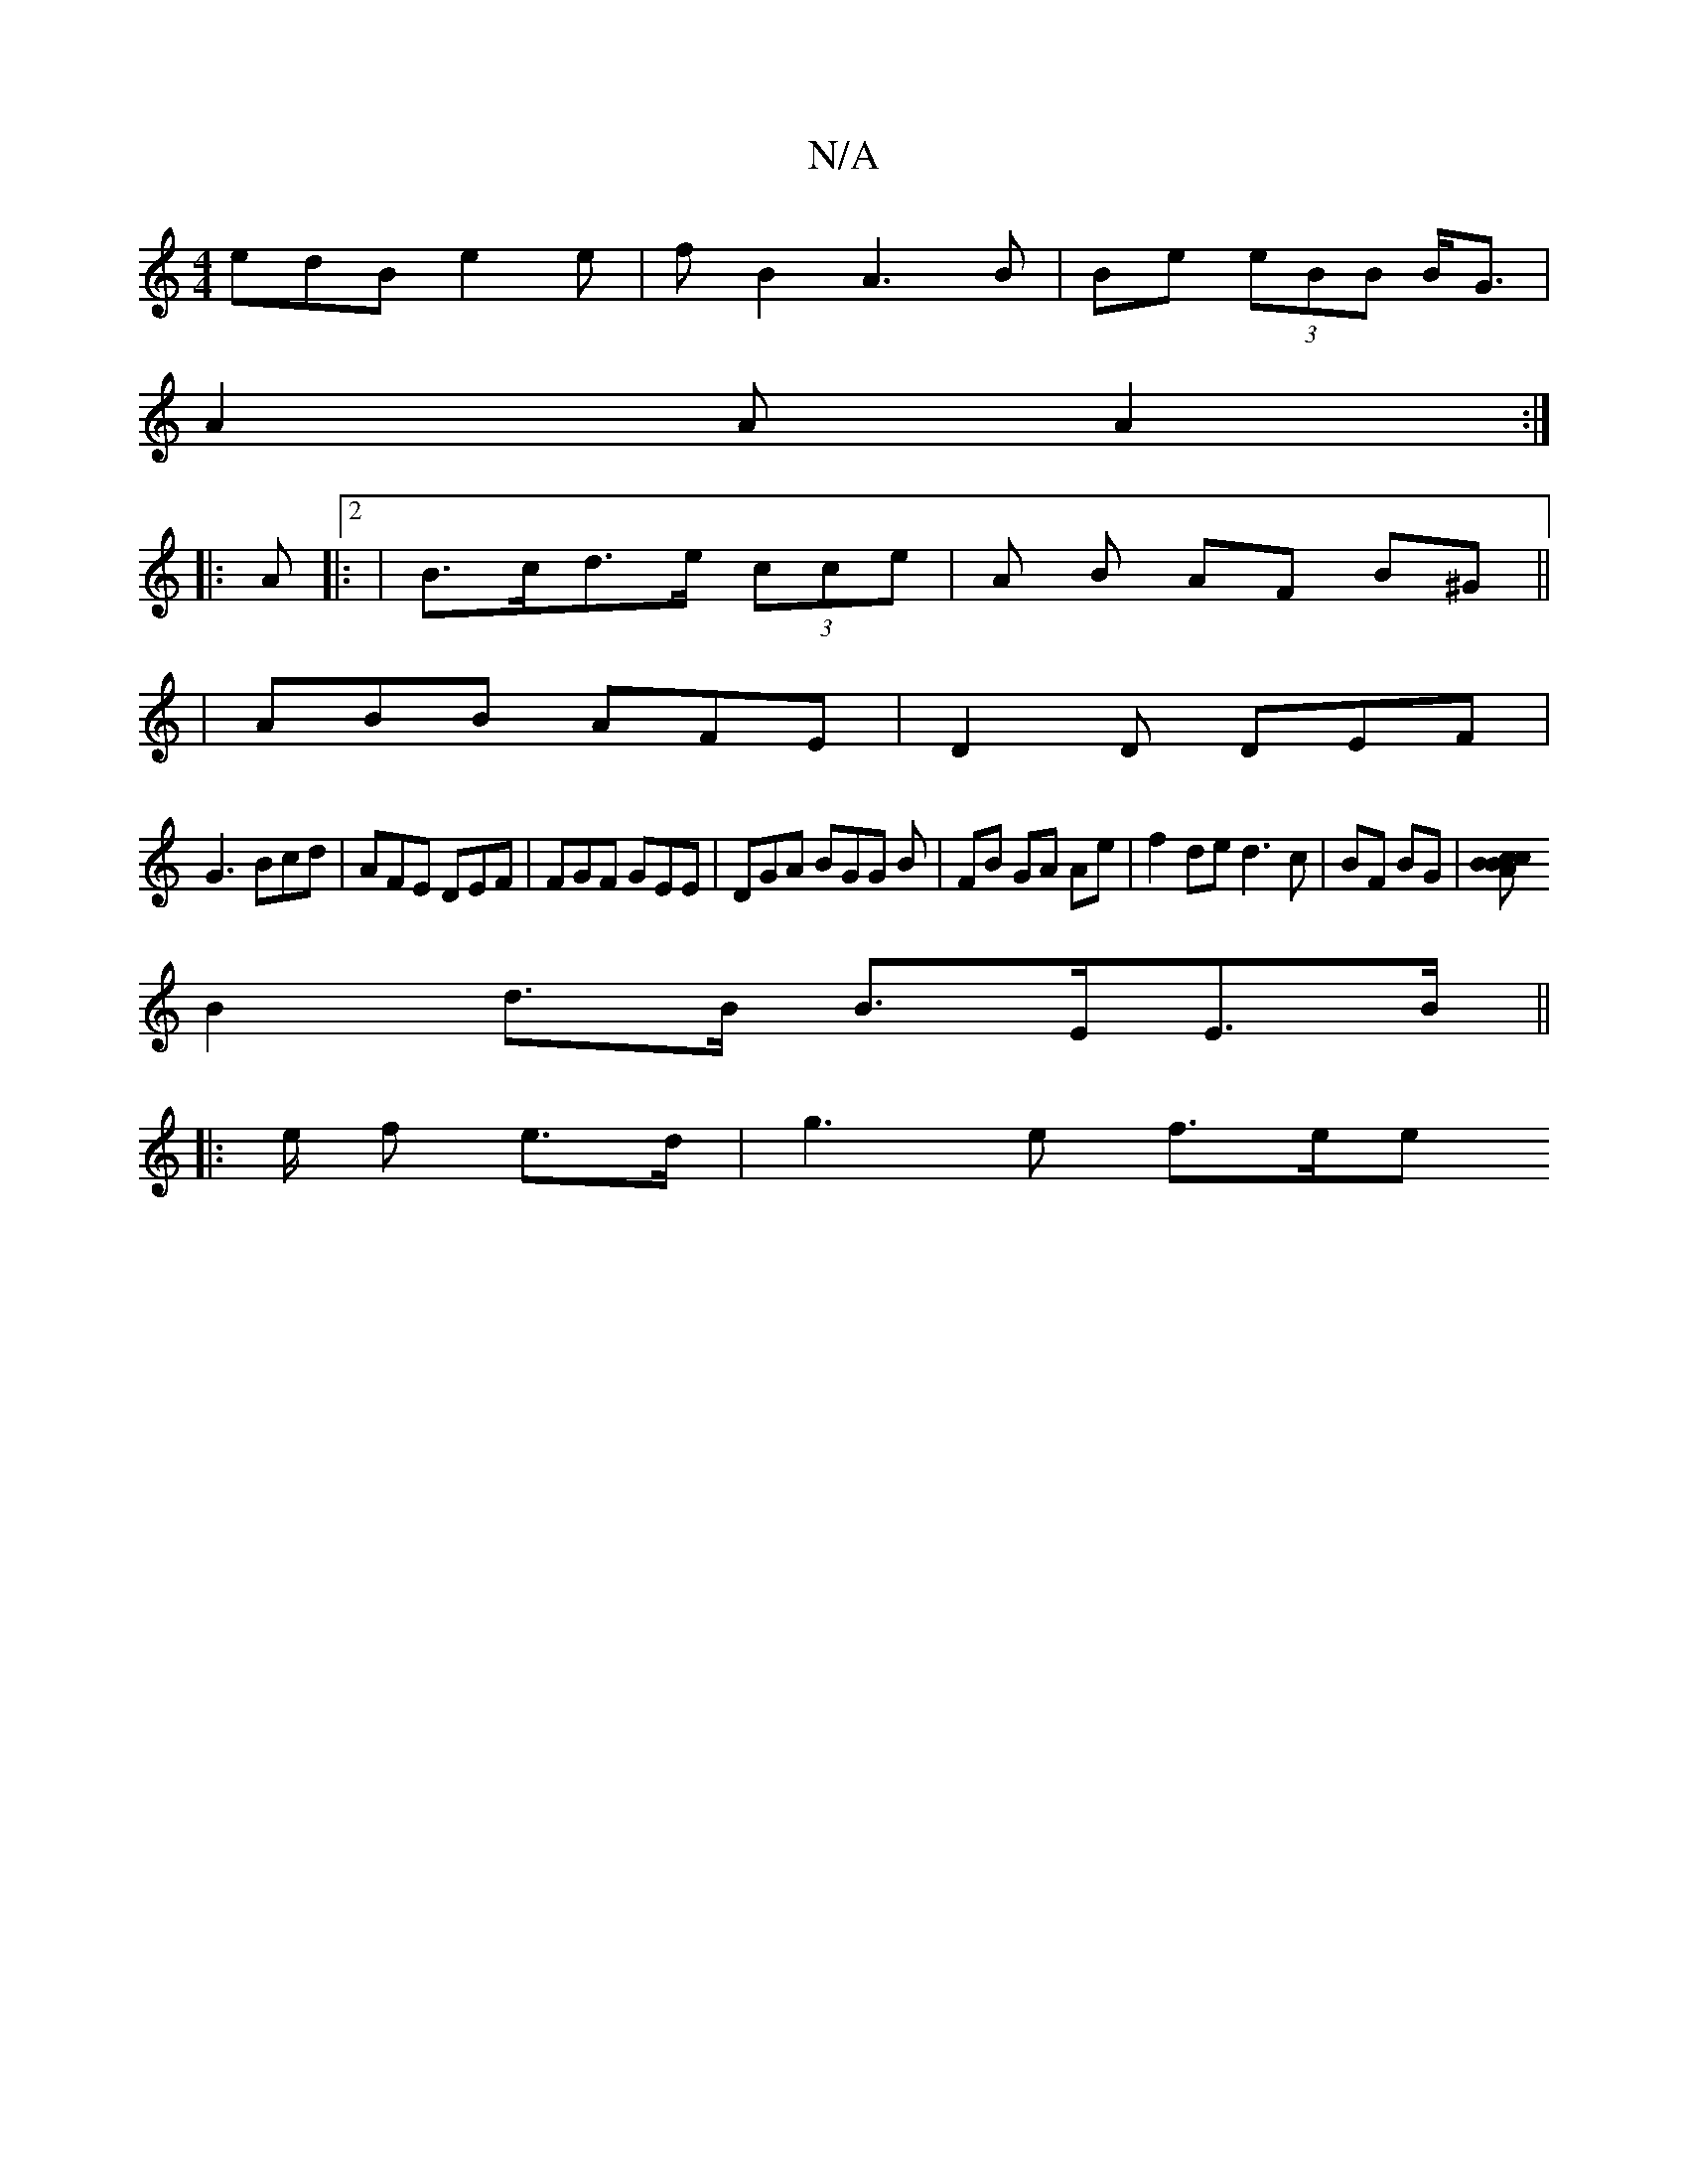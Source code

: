 X:1
T:N/A
M:4/4
R:N/A
K:Cmajor
edB e2e|fB2 A3B|Be (3eBB B<G|
A2A A2:|
|: A |:2|B>cd>e (3cce}|A B AF B^G ||
|ABB AFE|D2D DEF|
G3 Bcd|AFE DEF|FGF GEE|DGA BGG B|FB GA Ae|f2 de d3c|BF BG|[ABcBc|
B2d>B B>EE>B ||
|:2e/2 f e>d | g3e f>ee>